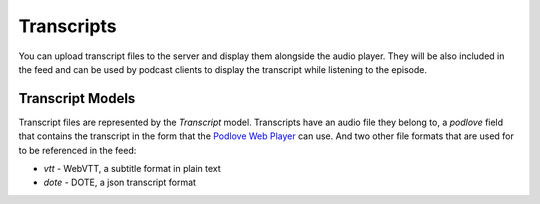 .. _transcript_overview:

***********
Transcripts
***********

You can upload transcript files to the server and display them
alongside the audio player. They will be also included in the feed
and can be used by podcast clients to display the transcript while
listening to the episode.

Transcript Models
=================

Transcript files are represented by the `Transcript` model. Transcripts have an
audio file they belong to, a `podlove` field that contains the transcript in
the form that the `Podlove Web Player <https://podlove.org/podlove-web-player/>`_
can use. And two other file formats that are used for to be referenced in the
feed:

* `vtt` - WebVTT, a subtitle format in plain text
* `dote` - DOTE, a json transcript format
